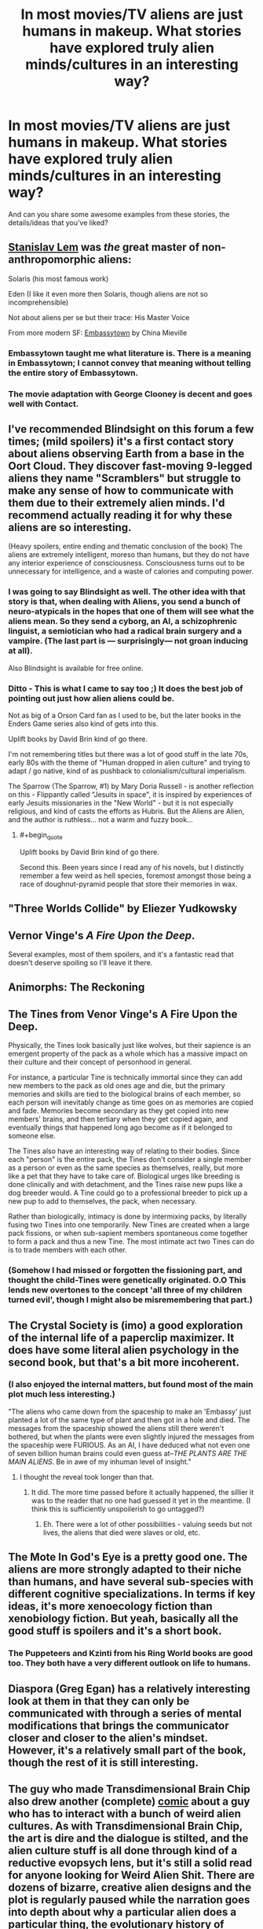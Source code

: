 #+TITLE: In most movies/TV aliens are just humans in makeup. What stories have explored truly alien minds/cultures in an interesting way?

* In most movies/TV aliens are just humans in makeup. What stories have explored truly alien minds/cultures in an interesting way?
:PROPERTIES:
:Author: lumenwrites
:Score: 48
:DateUnix: 1583282889.0
:END:
And can you share some awesome examples from these stories, the details/ideas that you've liked?


** [[https://en.wikipedia.org/wiki/Stanis%C5%82aw_Lem][Stanislav Lem]] was /the/ great master of non-anthropomorphic aliens:

Solaris (his most famous work)

Eden (I like it even more then Solaris, though aliens are not so incomprehensible)

Not about aliens per se but their trace: His Master Voice

From more modern SF: [[https://en.wikipedia.org/wiki/Embassytown][Embassytown]] by China Mieville
:PROPERTIES:
:Author: serge_cell
:Score: 33
:DateUnix: 1583310009.0
:END:

*** Embassytown taught me what literature is. There is a meaning in Embassytown; I cannot convey that meaning without telling the entire story of Embassytown.
:PROPERTIES:
:Author: narfanator
:Score: 8
:DateUnix: 1583391081.0
:END:


*** The movie adaptation with George Clooney is decent and goes well with Contact.
:PROPERTIES:
:Author: Helmet_Icicle
:Score: 1
:DateUnix: 1583453318.0
:END:


** I've recommended Blindsight on this forum a few times; (mild spoilers) it's a first contact story about aliens observing Earth from a base in the Oort Cloud. They discover fast-moving 9-legged aliens they name "Scramblers" but struggle to make any sense of how to communicate with them due to their extremely alien minds. I'd recommend actually reading it for why these aliens are so interesting.

(Heavy spoilers, entire ending and thematic conclusion of the book) The aliens are extremely intelligent, moreso than humans, but they do not have any interior experience of consciousness. Consciousness turns out to be unnecessary for intelligence, and a waste of calories and computing power.
:PROPERTIES:
:Author: jtolmar
:Score: 35
:DateUnix: 1583284405.0
:END:

*** I was going to say Blindsight as well. The other idea with that story is that, when dealing with Aliens, you send a bunch of neuro-atypicals in the hopes that one of them will see what the aliens mean. So they send a cyborg, an AI, a schizophrenic linguist, a semiotician who had a radical brain surgery and a vampire. (The last part is --- surprisingly--- not groan inducing at all).

Also Blindsight is available for free online.
:PROPERTIES:
:Author: TaoGaming
:Score: 18
:DateUnix: 1583334934.0
:END:


*** Ditto - This is what I came to say too ;) It does the best job of pointing out just how alien aliens could be.

Not as big of a Orson Card fan as I used to be, but the later books in the Enders Game series also kind of gets into this.

Uplift books by David Brin kind of go there.

I'm not remembering titles but there was a lot of good stuff in the late 70s, early 80s with the theme of "Human dropped in alien culture" and trying to adapt / go native, kind of as pushback to colonialism/cultural imperialism.

The Sparrow (The Sparrow, #1) by Mary Doria Russell - is another reflection on this - Flippantly called "Jesuits in space", it is inspired by experiences of early Jesuits missionaries in the "New World" - but it is not especially religious, and kind of casts the efforts as Hubris. But the Aliens are Alien, and the author is ruthless... not a warm and fuzzy book...
:PROPERTIES:
:Author: RandomChance
:Score: 10
:DateUnix: 1583337091.0
:END:

**** #+begin_quote
  Uplift books by David Brin kind of go there.
#+end_quote

Second this. Been years since I read any of his novels, but I distinctly remember a few weird as hell species, foremost amongst those being a race of doughnut-pyramid people that store their memories in wax.
:PROPERTIES:
:Author: paradoxinclination
:Score: 2
:DateUnix: 1583371501.0
:END:


** "Three Worlds Collide" by Eliezer Yudkowsky
:PROPERTIES:
:Author: taranova_da
:Score: 16
:DateUnix: 1583347142.0
:END:


** Vernor Vinge's /A Fire Upon the Deep/.

Several examples, most of them spoilers, and it's a fantastic read that doesn't deserve spoiling so I'll leave it there.
:PROPERTIES:
:Author: PeridexisErrant
:Score: 16
:DateUnix: 1583308362.0
:END:


** Animorphs: The Reckoning
:PROPERTIES:
:Author: ketura
:Score: 13
:DateUnix: 1583303572.0
:END:


** The Tines from Venor Vinge's A Fire Upon the Deep.

Physically, the Tines look basically just like wolves, but their sapience is an emergent property of the pack as a whole which has a massive impact on their culture and their concept of personhood in general.

For instance, a particular Tine is technically immortal since they can add new members to the pack as old ones age and die, but the primary memories and skills are tied to the biological brains of each member, so each person will inevitably change as time goes on as memories are copied and fade. Memories become secondary as they get copied into new members' brains, and then tertiary when they get copied again, and eventually things that happened long ago become as if it belonged to someone else.

The Tines also have an interesting way of relating to their bodies. Since each "person" is the entire pack, the Tines don't consider a single member as a person or even as the same species as themselves, really, but more like a pet that they have to take care of. Biological urges like breeding is done clinically and with detachment, and the Tines raise new pups like a dog breeder would. A Tine could go to a professional breeder to pick up a new pup to add to themselves, the pack, when necessary.

Rather than biologically, intimacy is done by intermixing packs, by literally fusing two Tines into one temporarily. New Tines are created when a large pack fissions, or when sub-sapient members spontaneous come together to form a pack and thus a new Tine. The most intimate act two Tines can do is to trade members with each other.
:PROPERTIES:
:Author: Mountebank
:Score: 11
:DateUnix: 1583392113.0
:END:

*** (Somehow I had missed or forgotten the fissioning part, and thought the child-Tines were genetically originated. O.O This lends new overtones to the concept 'all three of my children turned evil', though I might also be misremembering that part.)
:PROPERTIES:
:Author: MultipartiteMind
:Score: 2
:DateUnix: 1583419559.0
:END:


** The Crystal Society is (imo) a good exploration of the internal life of a paperclip maximizer. It does have some literal alien psychology in the second book, but that's a bit more incoherent.
:PROPERTIES:
:Author: IICVX
:Score: 20
:DateUnix: 1583296489.0
:END:

*** (I also enjoyed the internal matters, but found most of the main plot much less interesting.)

"The aliens who came down from the spaceship to make an 'Embassy' just planted a lot of the same type of plant and then got in a hole and died. The messages from the spaceship showed the aliens still there weren't bothered, but when the plants were even slightly injured the messages from the spaceship were FURIOUS. As an AI, I have deduced what not even one of seven billion human brains could even guess at--/THE PLANTS ARE THE MAIN ALIENS/. Be in awe of my inhuman level of insight."
:PROPERTIES:
:Author: MultipartiteMind
:Score: 4
:DateUnix: 1583419223.0
:END:

**** I thought the reveal took longer than that.
:PROPERTIES:
:Author: GeneralExtension
:Score: 1
:DateUnix: 1583715309.0
:END:

***** It did. The more time passed before it actually happened, the sillier it was to the reader that no one had guessed it yet in the meantime. (I think this is sufficiently unspoilerish to go untagged?)
:PROPERTIES:
:Author: MultipartiteMind
:Score: 3
:DateUnix: 1583845514.0
:END:

****** Eh. There were a lot of other possibilities - valuing seeds but not lives, the aliens that died were slaves or old, etc.
:PROPERTIES:
:Author: GeneralExtension
:Score: 1
:DateUnix: 1583972403.0
:END:


** The Mote In God's Eye is a pretty good one. The aliens are more strongly adapted to their niche than humans, and have several sub-species with different cognitive specializations. In terms if key ideas, it's more xenoecology fiction than xenobiology fiction. But yeah, basically all the good stuff is spoilers and it's a short book.
:PROPERTIES:
:Author: Charlie___
:Score: 10
:DateUnix: 1583293606.0
:END:

*** The Puppeteers and Kzinti from his Ring World books are good too. They both have a very different outlook on life to humans.
:PROPERTIES:
:Author: IvorTheEngine
:Score: 5
:DateUnix: 1583358774.0
:END:


** Diaspora (Greg Egan) has a relatively interesting look at them in that they can only be communicated with through a series of mental modifications that brings the communicator closer and closer to the alien's mindset. However, it's a relatively small part of the book, though the rest of it is still interesting.
:PROPERTIES:
:Author: BoxSparrow
:Score: 9
:DateUnix: 1583295651.0
:END:


** The guy who made Transdimensional Brain Chip also drew another (complete) [[http://spacespy.thecomicseries.com/][comic]] about a guy who has to interact with a bunch of weird alien cultures. As with Transdimensional Brain Chip, the art is dire and the dialogue is stilted, and the alien culture stuff is all done through kind of a reductive evopsych lens, but it's still a solid read for anyone looking for Weird Alien Shit. There are dozens of bizarre, creative alien designs and the plot is regularly paused while the narration goes into depth about why a particular alien does a particular thing, the evolutionary history of where that behavior came from, the implications of that behavior for their wider culture, how the behavior and its root causes compare and contrast with related behaviors of humans and other alien species...It's silly, but a lot of fun.

Favorite details/ideas from it...One was this part where the human is trying to help an alien write a screenplay. He suggests that she cut the extended sequences about the hero trying to figure out which vegetables are safe to eat, and replace them with a romance arc. It turns out that vegetable discernment arcs are near-obligatory in this planet's fiction, and the alien is just as confused by the romance arc suggestion as the human is by the veggie stuff. The other is a bit about alien countercultures that I'm not going to describe at all because I don't want to spoil a great punchline, but you'll know it when you see it.
:PROPERTIES:
:Author: CeruleanTresses
:Score: 16
:DateUnix: 1583296736.0
:END:


** Arrival (2016) was pretty good.
:PROPERTIES:
:Author: Luminous_Lead
:Score: 8
:DateUnix: 1583428482.0
:END:


** Schlock Mercenary has dug into some of the differences a little bit, largely due to the absolute total freedom of the visual aspect - it's drawn (it's a webcomic), so the aliens can look like ANYTHING. A scant few are even remotely humanoid, most look completely dissimilar to us.
:PROPERTIES:
:Author: BEEF_WIENERS
:Score: 6
:DateUnix: 1583462177.0
:END:

*** Their cultures are usually pretty humanish though.
:PROPERTIES:
:Author: OnlyEvonix
:Score: 1
:DateUnix: 1584031617.0
:END:


** The Doctor Who episode Midnight.

[[https://en.m.wikipedia.org/wiki/Midnight_(Doctor_Who)]]

Also, this is not a movie or TV show, but the Ender's Game sequel Speaker for the Dead.
:PROPERTIES:
:Author: calvinballing
:Score: 4
:DateUnix: 1583326453.0
:END:


** /Story of Your Life/ by Ted Chiang is a classic
:PROPERTIES:
:Author: FistOfFacepalm
:Score: 5
:DateUnix: 1583338387.0
:END:


** /Accelerando/ by Charles Stross might have a bit of what you're looking for, principally in the form of weird "future human" cultures, especially as practiced by uploaded consciousness running faster than meatspace brains

There are also little touches with genuine aliens
:PROPERTIES:
:Author: UPBOAT_FORTRESS_2
:Score: 4
:DateUnix: 1583451984.0
:END:


** Robert J Sawyer is a scifi author who has several books with aliens in them, usually in the hard scifi genre.

One of my favorite books by him is /Starplex/, in which humanity discovers a portal at the edge of the solar system and goes on to find other space-faring species. One of these is described as 'a watermelon in a wheelchair', another as a 'pig centaur', and another as a hairless creature that is actually water bound, so part of the multi-species ship is underwater. I love that his aliens are not human-based, or even remotely earth-based.
:PROPERTIES:
:Author: blackday44
:Score: 3
:DateUnix: 1583332860.0
:END:


** The Swarm by Frank Schätzing doesn‘t feature proper space aliens but a still very alien intelligent species from the deep sea
:PROPERTIES:
:Author: scientia-potentiaest
:Score: 3
:DateUnix: 1583352846.0
:END:


** Many books by Hal Clement and Robert Forward apply, and the science in these books is also very well researched:\\
Dragon's Egg- A civilization where practically 2d individuals the size of sesame seeds living a million times faster than us inhabit the surface of a neutron star, and make very gradual contact with a human spacecraft.\\
Mission of Gravity- A terrestrial planet as massive of Jupiter but spinning extremely fast, so that gravity at the equator is just a bit higher than Earth's, but the poles have hundreds of times as much as Earth. The inhabitants are millipedes with a culture built around the high and variable gravity.\\
Cycle of Fire- An detailed exploration of multiple alien civilizations on a planet around a binary star where seasons shift rapidly.
:PROPERTIES:
:Author: DAL59
:Score: 3
:DateUnix: 1583357823.0
:END:


** I like Onwards to Providence(amateur fiction on Sufficient Velocity), it downplays how alien the aliens are at first, and how alien the human analogs are but as it progresses and worldbuilding happens you get a better picture. A minor thing that works well for example is how the first character introduced looks sorta humanoid at first but it's shown later that that's more a mimic octopus like thing from a species of diplomats, how Pylo works mentally is explored later than that.
:PROPERTIES:
:Author: OnlyEvonix
:Score: 3
:DateUnix: 1583451929.0
:END:


** Speaker for the Dead - Orson Scott Card - main character has some kind of psychic connection with an alien queen
:PROPERTIES:
:Author: jacdeal
:Score: 3
:DateUnix: 1583517680.0
:END:


** Children of Time - main characters are intelligent creatures evolved from spider - the book details their thought processes and povs
:PROPERTIES:
:Author: jacdeal
:Score: 3
:DateUnix: 1583517876.0
:END:


** Honestly, I'm going to say that C.S. Lewis' /Out of the Silent Planet/ is a really good look at alien psychology, even if it is entwined with religion. It takes the idea of aliens that don't have original sin and considers how humans would look in comparison, and also explores the concept of how the aliens don't have pets because they have other sapient species to fill that void. One of my favorite bits is near the end where one of the antagonist humans is trying to explain his moral perspective on why conquest is their right and the way the protagonist translates it the best he can with the aliens' concepts and makes it seem completely ridiculous.
:PROPERTIES:
:Author: Gray_Gryphon
:Score: 3
:DateUnix: 1583589583.0
:END:

*** Hi. You just mentioned /Out Of The Silent Planet/ by CS Lewis.

I've found an audiobook of that novel on YouTube. You can listen to it here:

[[https://www.youtube.com/watch?v=1ryl5LRIVq0][YouTube | C.S. Lewis Space Trilogy COMPLETE Audiobooks: 1- Out of the Silent Planet]]

/I'm a bot that searches YouTube for science fiction and fantasy audiobooks./
:PROPERTIES:
:Score: 2
:DateUnix: 1583589591.0
:END:


** Orion's Arm setting wiki. Various future offshoots of humanity are already weird enough, but the few discovered alien species are even more unusual.

My favorite one is [[https://www.orionsarm.com/eg-article/470007b39d192][Whisper]] - a whole planet's ecosystem transformed into an acoustic computer simulating a virtual world inhabited by the uploaded aliens.
:PROPERTIES:
:Author: GrumpySummoner
:Score: 3
:DateUnix: 1583973350.0
:END:


** Anything by Jack Vance.
:PROPERTIES:
:Author: EliezerYudkowsky
:Score: 6
:DateUnix: 1583364704.0
:END:

*** Disagreed, his Dirdir, Chasch, Wankh and Pnume are very much ‘dudes in costumes', much like the aliens in his other cycles are, even sometimes indistinguishable from humans.
:PROPERTIES:
:Author: JesradSeraph
:Score: 4
:DateUnix: 1583504558.0
:END:

**** This... is not... the conventional view... among science fiction fans...
:PROPERTIES:
:Author: EliezerYudkowsky
:Score: 5
:DateUnix: 1583539651.0
:END:

***** Any recommendations on a great book to start with for him, or are all about equally good?
:PROPERTIES:
:Author: DaystarEld
:Score: 1
:DateUnix: 1583989592.0
:END:

****** I feel like Tschai would be the obvious one.
:PROPERTIES:
:Author: EliezerYudkowsky
:Score: 2
:DateUnix: 1584051912.0
:END:

******* Thanks, I'll check it out.
:PROPERTIES:
:Author: DaystarEld
:Score: 1
:DateUnix: 1584052679.0
:END:


***** Oh really ? Yet, for as exotic as the societies and cultures (most of them human, mind you) he depicts in his tales, most if not all the aliens in them conform to being human-scale bipedal humanoids, oxygen-breathing, with many behaviours common to tool-using, pack-hunting, highly-social hunter-gatherers. In some cases (Emphyrio comes to mind) they're plain indistinguishable from humans, or (Demon-princes) nearly identical. As I understand this is because they're long descended from humans in the first place, which makes sense after eons of space travel.

The only exception I can think of right away are the krakens from ‘Blue world' and they don't form a society or a culture on their own, it's not clear how smart they really are.

Side-note: Jack Vance is a fantasy and space opera author, I don't think he really does sci-fi. Languages of Pao comes close IIRC but not quite.
:PROPERTIES:
:Author: JesradSeraph
:Score: 1
:DateUnix: 1583999625.0
:END:


** Movies/TV are not where you're going to find SF that really explores aliens, or anything else. There just isn't room.

C. J. Cherryh has produced a bunch of great aliens, particularly in the Alliance/Union series and the Foreigner series. Try /Voyager in Night/, /The Faded Sun/, /Pride of Chanur/, and /Foreigner/.
:PROPERTIES:
:Author: ArgentStonecutter
:Score: 2
:DateUnix: 1583334599.0
:END:


** The lesswrong story is usually what's linked for this sort of thing, I'm surprised it wasn't already:

[[https://www.lesswrong.com/posts/n5TqCuizyJDfAPjkr/the-baby-eating-aliens-1-8]]
:PROPERTIES:
:Author: appropriate-username
:Score: 2
:DateUnix: 1583371389.0
:END:


** Bit more of a 'mainstream' example, but Liu Cixin's The Three Body Problem comes to mind. Would also second Blindsight.

You call out movies/TV aliens, and there are absolutely some weirder ones out there, but just by virtue of the medium/actors they need to be humanoid. Most books/plenty of stories /do/ actually do something interesting with their take on aliens.
:PROPERTIES:
:Author: AnimaLepton
:Score: 2
:DateUnix: 1583614037.0
:END:


** Here's a short that always comes to mind on this topic, appropriately named [[https://www.reddit.com/r/HFY/comments/5m4jdf/alien_minds/?utm_source=amp&utm_medium=&utm_content=post_body][Alien Minds]]
:PROPERTIES:
:Author: Jarwain
:Score: 2
:DateUnix: 1583732912.0
:END:


** Only a short story, and only really alien in one specific way, but I really enjoyed [[https://www.reddit.com/r/HFY/comments/5m4jdf/alien_minds/][Alien Minds]] from [[/r/HFY]].
:PROPERTIES:
:Author: ArcFurnace
:Score: 2
:DateUnix: 1583797213.0
:END:


** [[http://www.scp-wiki.net/scp-2361]] gives a glimps into a deeply alien mind and culture
:PROPERTIES:
:Author: OnlyEvonix
:Score: 1
:DateUnix: 1583780026.0
:END:
